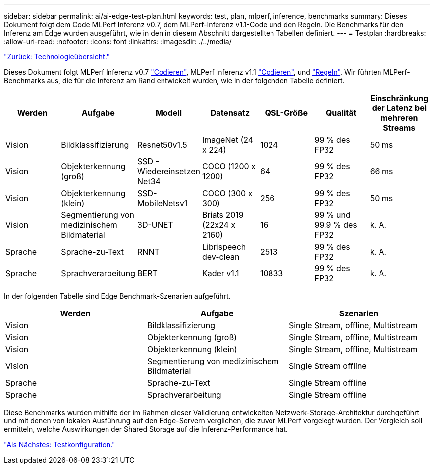 ---
sidebar: sidebar 
permalink: ai/ai-edge-test-plan.html 
keywords: test, plan, mlperf, inference, benchmarks 
summary: Dieses Dokument folgt dem Code MLPerf Inferenz v0.7, dem MLPerf-Inferenz v1.1-Code und den Regeln. Die Benchmarks für den Inferenz am Edge wurden ausgeführt, wie in den in diesem Abschnitt dargestellten Tabellen definiert. 
---
= Testplan
:hardbreaks:
:allow-uri-read: 
:nofooter: 
:icons: font
:linkattrs: 
:imagesdir: ./../media/


link:ai-edge-technology-overview.html["Zurück: Technologieübersicht."]

[role="lead"]
Dieses Dokument folgt MLPerf Inferenz v0.7 https://github.com/mlperf/inference_results_v0.7/tree/master/closed/Lenovo["Codieren"^], MLPerf Inferenz v1.1 https://github.com/mlcommons/inference_results_v1.1/tree/main/closed/Lenovo["Codieren"^], und https://github.com/mlcommons/inference_policies/blob/master/inference_rules.adoc["Regeln"^]. Wir führten MLPerf-Benchmarks aus, die für die Inferenz am Rand entwickelt wurden, wie in der folgenden Tabelle definiert.

|===
| Werden | Aufgabe | Modell | Datensatz | QSL-Größe | Qualität | Einschränkung der Latenz bei mehreren Streams 


| Vision | Bildklassifizierung | Resnet50v1.5 | ImageNet (24 x 224) | 1024 | 99 % des FP32 | 50 ms 


| Vision | Objekterkennung (groß) | SSD - Wiedereinsetzen Net34 | COCO (1200 x 1200) | 64 | 99 % des FP32 | 66 ms 


| Vision | Objekterkennung (klein) | SSD- MobileNetsv1 | COCO (300 x 300) | 256 | 99 % des FP32 | 50 ms 


| Vision | Segmentierung von medizinischem Bildmaterial | 3D-UNET | Briats 2019 (22x24 x 2160) | 16 | 99 % und 99.9 % des FP32 | k. A. 


| Sprache | Sprache-zu-Text | RNNT | Librispeech dev-clean | 2513 | 99 % des FP32 | k. A. 


| Sprache | Sprachverarbeitung | BERT | Kader v1.1 | 10833 | 99 % des FP32 | k. A. 
|===
In der folgenden Tabelle sind Edge Benchmark-Szenarien aufgeführt.

|===
| Werden | Aufgabe | Szenarien 


| Vision | Bildklassifizierung | Single Stream, offline, Multistream 


| Vision | Objekterkennung (groß) | Single Stream, offline, Multistream 


| Vision | Objekterkennung (klein) | Single Stream, offline, Multistream 


| Vision | Segmentierung von medizinischem Bildmaterial | Single Stream offline 


| Sprache | Sprache-zu-Text | Single Stream offline 


| Sprache | Sprachverarbeitung | Single Stream offline 
|===
Diese Benchmarks wurden mithilfe der im Rahmen dieser Validierung entwickelten Netzwerk-Storage-Architektur durchgeführt und mit denen von lokalen Ausführung auf den Edge-Servern verglichen, die zuvor MLPerf vorgelegt wurden. Der Vergleich soll ermitteln, welche Auswirkungen der Shared Storage auf die Inferenz-Performance hat.

link:ai-edge-test-configuration.html["Als Nächstes: Testkonfiguration."]
